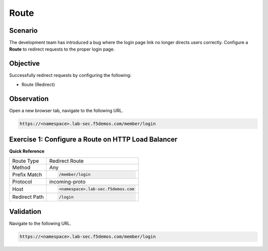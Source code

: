 Route
=====

Scenario
--------

The development team has introduced a bug where the login page link no longer 
directs users correctly. Configure a **Route** to redirect requests to the proper login page.

Objective
---------

Successfully redirect requests by configuring the following:

- Route (Redirect)

Observation
-----------

Open a new browser tab, navigate to the following URL.

.. code-block:: text
    
   https://<namespace>.lab-sec.f5demos.com/member/login

Exercise 1: Configure a Route on HTTP Load Balancer
---------------------------------------------------

**Quick Reference**

+----------------+------------------------------------------+
| Route Type     | Redirect Route                           |
+----------------+------------------------------------------+
| Method         | Any                                      |
+----------------+------------------------------------------+
| Prefix Match   | .. code-block:: text                     |
|                |                                          |
|                |    /member/login                         |
+----------------+------------------------------------------+
| Protocol       | incoming-proto                           |
+----------------+------------------------------------------+
| Host           | .. code-block:: text                     |
|                |                                          |
|                |    <namespace>.lab-sec.f5demos.com       |
+----------------+------------------------------------------+
| Redirect Path  | .. code-block:: text                     |
|                |                                          |
|                |    /login                                |
+----------------+------------------------------------------+

Validation
----------

Navigate to the following URL.

.. code-block:: text
    
   https://<namespace>.lab-sec.f5demos.com/member/login